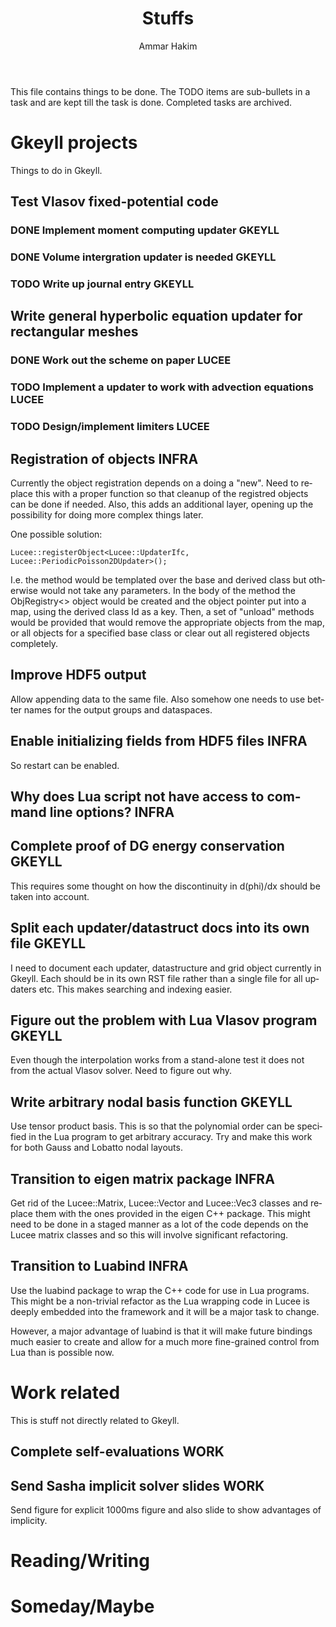 # -*- org -*-

#+TITLE:     Stuffs
#+AUTHOR:    Ammar Hakim
#+EMAIL:     ahakim@pppl.gov
#+LANGUAGE:  en
#+STARTUP: overview
#+TAGS: GKEYLL(g) LUCEE(l) HOME(h) READ(r) WRITE(w) INFRA(i)

This file contains things to be done. The TODO items are sub-bullets
in a task and are kept till the task is done. Completed tasks are
archived.

* Gkeyll projects

  Things to do in Gkeyll.

** Test Vlasov fixed-potential code
*** DONE Implement moment computing updater			     :GKEYLL:
*** DONE Volume intergration updater is needed			     :GKEYLL:
*** TODO Write up journal entry					     :GKEYLL:

** Write general hyperbolic equation updater for rectangular meshes
*** DONE Work out the scheme on paper				      :LUCEE:
*** TODO Implement a updater to work with advection equations	      :LUCEE:
*** TODO Design/implement limiters				      :LUCEE:

** Registration of objects					      :INFRA:

   Currently the object registration depends on a doing a "new". Need
   to replace this with a proper function so that cleanup of the
   registred objects can be done if needed. Also, this adds an
   additional layer, opening up the possibility for doing more complex
   things later.
   
   One possible solution:

#+BEGIN_EXAMPLE
   Lucee::registerObject<Lucee::UpdaterIfc, Lucee::PeriodicPoisson2DUpdater>();
#+END_EXAMPLE

   I.e. the method would be templated over the base and derived class
   but otherwise would not take any parameters. In the body of the
   method the ObjRegistry<> object would be created and the object
   pointer put into a map, using the derived class Id as a key. Then,
   a set of "unload" methods would be provided that would remove the
   appropriate objects from the map, or all objects for a specified
   base class or clear out all registered objects completely.

** Improve HDF5 output

   Allow appending data to the same file. Also somehow one needs to
   use better names for the output groups and dataspaces.

** Enable initializing fields from HDF5 files			      :INFRA:
   
   So restart can be enabled.

** Why does Lua script not have access to command line options?	      :INFRA:
** Complete proof of DG energy conservation 			     :GKEYLL:

   This requires some thought on how the discontinuity in d(phi)/dx
   should be taken into account.

** Split each updater/datastruct docs into its own file 	     :GKEYLL:

   I need to document each updater, datastructure and grid object
   currently in Gkeyll. Each should be in its own RST file rather than
   a single file for all updaters etc. This makes searching and
   indexing easier.

** Figure out the problem with Lua Vlasov program		     :GKEYLL:

   Even though the interpolation works from a stand-alone test it does
   not from the actual Vlasov solver. Need to figure out why.

** Write arbitrary nodal basis function 			     :GKEYLL:
   
   Use tensor product basis. This is so that the polynomial order can
   be specified in the Lua program to get arbitrary accuracy. Try and
   make this work for both Gauss and Lobatto nodal layouts.

** Transition to eigen matrix package				      :INFRA:

   Get rid of the Lucee::Matrix, Lucee::Vector and Lucee::Vec3 classes
   and replace them with the ones provided in the eigen C++
   package. This might need to be done in a staged manner as a lot of
   the code depends on the Lucee matrix classes and so this will
   involve significant refactoring.

** Transition to Luabind					      :INFRA:

   Use the luabind package to wrap the C++ code for use in Lua
   programs. This might be a non-trivial refactor as the Lua wrapping
   code in Lucee is deeply embedded into the framework and it will be
   a major task to change.

   However, a major advantage of luabind is that it will make future
   bindings much easier to create and allow for a much more
   fine-grained control from Lua than is possible now.

* Work related

  This is stuff not directly related to Gkeyll.

** Complete self-evaluations					       :WORK:
** Send Sasha implicit solver slides 				       :WORK:

   Send figure for explicit 1000ms figure and also slide to show
   advantages of implicity.


* Reading/Writing

* Someday/Maybe
